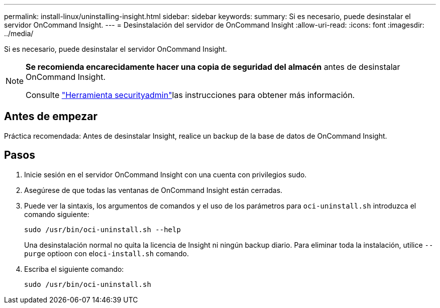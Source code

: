---
permalink: install-linux/uninstalling-insight.html 
sidebar: sidebar 
keywords:  
summary: Si es necesario, puede desinstalar el servidor OnCommand Insight. 
---
= Desinstalación del servidor de OnCommand Insight
:allow-uri-read: 
:icons: font
:imagesdir: ../media/


[role="lead"]
Si es necesario, puede desinstalar el servidor OnCommand Insight.

[NOTE]
====
*Se recomienda encarecidamente hacer una copia de seguridad del almacén* antes de desinstalar OnCommand Insight.

Consulte link:../config-admin\/security-management.html["Herramienta securityadmin"]las instrucciones para obtener más información.

====


== Antes de empezar

Práctica recomendada: Antes de desinstalar Insight, realice un backup de la base de datos de OnCommand Insight.



== Pasos

. Inicie sesión en el servidor OnCommand Insight con una cuenta con privilegios sudo.
. Asegúrese de que todas las ventanas de OnCommand Insight están cerradas.
. Puede ver la sintaxis, los argumentos de comandos y el uso de los parámetros para `oci-uninstall.sh` introduzca el comando siguiente:
+
`sudo /usr/bin/oci-uninstall.sh --help`

+
Una desinstalación normal no quita la licencia de Insight ni ningún backup diario. Para eliminar toda la instalación, utilice `--purge` optioon con el``oci-install.sh`` comando.

. Escriba el siguiente comando:
+
`sudo /usr/bin/oci-uninstall.sh`


